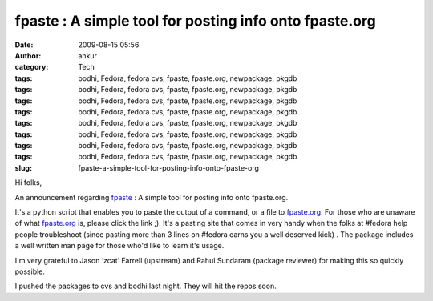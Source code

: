 fpaste : A simple tool for posting info onto fpaste.org
#######################################################
:date: 2009-08-15 05:56
:author: ankur
:category: Tech
:tags: bodhi, Fedora, fedora cvs, fpaste, fpaste.org, newpackage, pkgdb
:tags: bodhi, Fedora, fedora cvs, fpaste, fpaste.org, newpackage, pkgdb
:tags: bodhi, Fedora, fedora cvs, fpaste, fpaste.org, newpackage, pkgdb
:tags: bodhi, Fedora, fedora cvs, fpaste, fpaste.org, newpackage, pkgdb
:tags: bodhi, Fedora, fedora cvs, fpaste, fpaste.org, newpackage, pkgdb
:tags: bodhi, Fedora, fedora cvs, fpaste, fpaste.org, newpackage, pkgdb
:tags: bodhi, Fedora, fedora cvs, fpaste, fpaste.org, newpackage, pkgdb
:tags: bodhi, Fedora, fedora cvs, fpaste, fpaste.org, newpackage, pkgdb
:slug: fpaste-a-simple-tool-for-posting-info-onto-fpaste-org

Hi folks,

An announcement regarding `fpaste`_ : A simple tool for posting info
onto fpaste.org.

It's a python script that enables you to paste the output of a command,
or a file to `fpaste.org`_. For those who are unaware of what
`fpaste.org`_ is, please click the link ;). It's a pasting site that
comes in very handy when the folks at #fedora help people troubleshoot
(since pasting more than 3 lines on #fedora earns you a well deserved
kick) . The package includes a well written man page for those who'd
like to learn it's usage.

I'm very grateful to Jason ’zcat’ Farrell (upstream) and Rahul Sundaram
(package reviewer) for making this so quickly possible.

I pushed the packages to cvs and bodhi last night. They will hit the
repos soon.

.. _fpaste: https://admin.fedoraproject.org/pkgdb/packages/name/fpaste
.. _fpaste.org: http://www.fpaste.org
